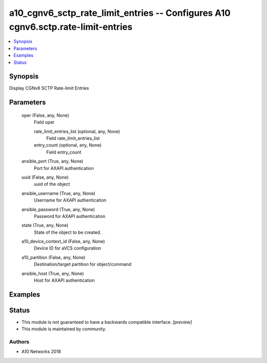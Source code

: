 .. _a10_cgnv6_sctp_rate_limit_entries_module:


a10_cgnv6_sctp_rate_limit_entries -- Configures A10 cgnv6.sctp.rate-limit-entries
=================================================================================

.. contents::
   :local:
   :depth: 1


Synopsis
--------

Display CGNv6 SCTP Rate-limit Entries






Parameters
----------

  oper (False, any, None)
    Field oper


    rate_limit_entries_list (optional, any, None)
      Field rate_limit_entries_list


    entry_count (optional, any, None)
      Field entry_count



  ansible_port (True, any, None)
    Port for AXAPI authentication


  uuid (False, any, None)
    uuid of the object


  ansible_username (True, any, None)
    Username for AXAPI authentication


  ansible_password (True, any, None)
    Password for AXAPI authentication


  state (True, any, None)
    State of the object to be created.


  a10_device_context_id (False, any, None)
    Device ID for aVCS configuration


  a10_partition (False, any, None)
    Destination/target partition for object/command


  ansible_host (True, any, None)
    Host for AXAPI authentication









Examples
--------

.. code-block:: yaml+jinja

    





Status
------




- This module is not guaranteed to have a backwards compatible interface. *[preview]*


- This module is maintained by community.



Authors
~~~~~~~

- A10 Networks 2018

